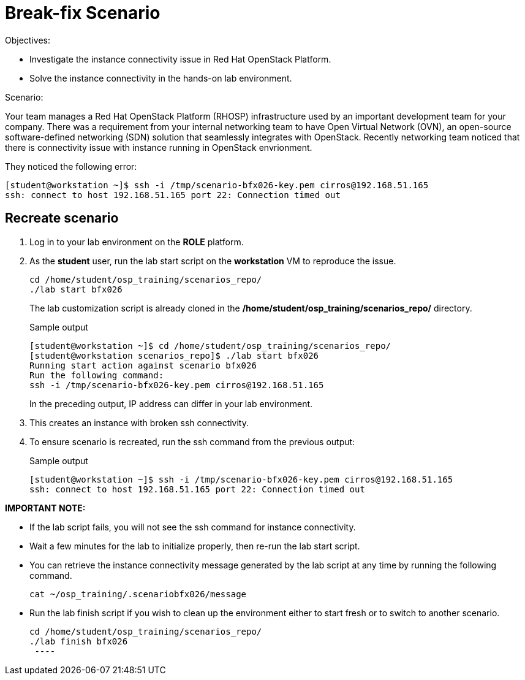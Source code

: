 = Break-fix Scenario

Objectives:

* Investigate the instance connectivity issue in Red Hat OpenStack Platform.

* Solve the instance connectivity in the hands-on lab environment.

Scenario: 

Your team manages a Red Hat OpenStack Platform (RHOSP) infrastructure used by an important development team for your company. There was a requirement from your internal networking team to have Open Virtual Network (OVN), an open-source software-defined networking (SDN) solution that seamlessly integrates with OpenStack. Recently networking team noticed that there is connectivity issue with instance running in OpenStack envrionment.

They noticed the following error:
----
[student@workstation ~]$ ssh -i /tmp/scenario-bfx026-key.pem cirros@192.168.51.165
ssh: connect to host 192.168.51.165 port 22: Connection timed out
----

== Recreate scenario

. Log in to your lab environment on the **ROLE** platform.
. As the **student** user, run the lab start script on the **workstation** VM to reproduce the issue.
+
[source, bash]
----
cd /home/student/osp_training/scenarios_repo/
./lab start bfx026
----
+
The lab customization script is already cloned in the **/home/student/osp_training/scenarios_repo/** directory.
+
.Sample output
----
[student@workstation ~]$ cd /home/student/osp_training/scenarios_repo/
[student@workstation scenarios_repo]$ ./lab start bfx026
Running start action against scenario bfx026
Run the following command:
ssh -i /tmp/scenario-bfx026-key.pem cirros@192.168.51.165
----
+
In the preceding output, IP address can differ in your lab environment.

. This creates an instance with broken ssh connectivity.
. To ensure scenario is recreated, run the ssh command from the previous output:
+
.Sample output
----
[student@workstation ~]$ ssh -i /tmp/scenario-bfx026-key.pem cirros@192.168.51.165
ssh: connect to host 192.168.51.165 port 22: Connection timed out
----

**IMPORTANT NOTE:** 

* If the lab script fails, you will not see the ssh command for instance connectivity.
* Wait a few minutes for the lab to initialize properly, then re-run the lab start script.
* You can retrieve the instance connectivity message generated by the lab script at any time by running the following command.
+
[source, bash]
----
cat ~/osp_training/.scenariobfx026/message
----
 
* Run the lab finish script if you wish to clean up the environment either to start fresh or to switch to another scenario.
+
[source, bash]
----
cd /home/student/osp_training/scenarios_repo/
./lab finish bfx026
 ----


